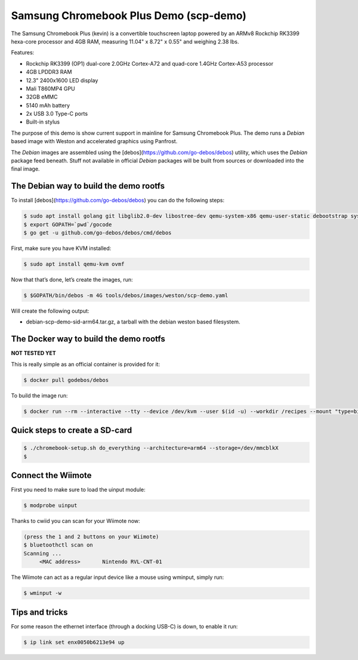 =======================================
Samsung Chromebook Plus Demo (scp-demo)
=======================================

The Samsung Chromebook Plus (kevin) is a convertible touchscreen laptop powered by an ARMv8 Rockchip RK3399 hexa-core processor and 4GB RAM, measuring 11.04" x 8.72" x 0.55" and weighing 2.38 lbs.

Features:

* Rockchip RK3399 (OP1) dual-core 2.0GHz Cortex-A72 and quad-core 1.4GHz Cortex-A53 processor
* 4GB LPDDR3 RAM
* 12.3" 2400x1600 LED display
* Mali T860MP4 GPU
* 32GB eMMC
* 5140 mAh battery
* 2x USB 3.0 Type-C ports
* Built-in stylus

The purpose of this demo is show current support in mainline for Samsung Chromebook Plus. The demo runs a `Debian` based image with Weston and accelerated graphics using Panfrost.

The `Debian` images are assembled using the [debos](https://github.com/go-debos/debos) utility, which uses the `Debian` package feed beneath. Stuff not available in official `Debian` packages will be built from sources or downloaded into the final image.

The Debian way to build the demo rootfs
=======================================

To install [debos](https://github.com/go-debos/debos) you can do the following steps:

.. code-block:: sh

  $ sudo apt install golang git libglib2.0-dev libostree-dev qemu-system-x86 qemu-user-static debootstrap systemd-container xz-utils bmap-tools
  $ export GOPATH=`pwd`/gocode
  $ go get -u github.com/go-debos/debos/cmd/debos

First, make sure you have KVM installed:

.. code-block:: sh

  $ sudo apt install qemu-kvm ovmf


Now that that’s done, let’s create the images, run:

.. code-block:: sh

  $ $GOPATH/bin/debos -m 4G tools/debos/images/weston/scp-demo.yaml

Will create the following output:

- debian-scp-demo-sid-arm64.tar.gz, a tarball with the debian weston based filesystem.

The Docker way to build the demo rootfs
=======================================

**NOT TESTED YET**

This is really simple as an official container is provided for it:

.. code-block:: sh

  $ docker pull godebos/debos

To build the image run:

.. code-block:: sh

  $ docker run --rm --interactive --tty --device /dev/kvm --user $(id -u) --workdir /recipes --mount "type=bind,source=$(pwd),destination=/recipes" --security-opt label=disable godebos/debos tools/debos/images/weston/scp-demo.yaml

Quick steps to create a SD-card
===============================

.. code-block:: sh

  $ ./chromebook-setup.sh do_everything --architecture=arm64 --storage=/dev/mmcblkX
  $ 

Connect the Wiimote
===================

First you need to make sure to load the uinput module:

.. code-block:: sh

  $ modprobe uinput

Thanks to cwiid you can scan for your Wiimote now:

.. code-block:: sh

  (press the 1 and 2 buttons on your Wiimote)
  $ bluetoothctl scan on
  Scanning ...
       <MAC address>       Nintendo RVL-CNT-01

The Wiimote can act as a regular input device like a mouse using wminput, simply run:

.. code-block:: sh

  $ wminput -w

Tips and tricks
===============

For some reason the ethernet interface (through a docking USB-C) is down, to enable it run:

.. code-block:: sh

  $ ip link set enx0050b6213e94 up

